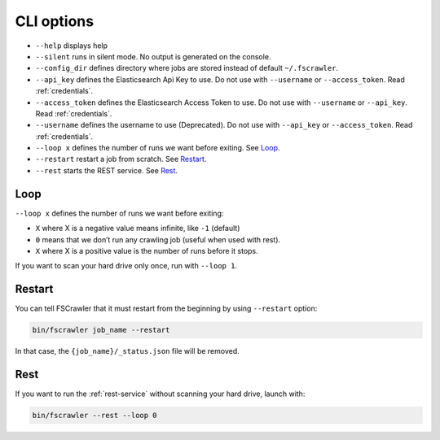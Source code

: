 .. _cli-options:

CLI options
===========

-  ``--help`` displays help
-  ``--silent`` runs in silent mode. No output is generated on the console.
-  ``--config_dir`` defines directory where jobs are stored instead of
   default ``~/.fscrawler``.
-  ``--api_key`` defines the Elasticsearch Api Key to use.
   Do not use with ``--username`` or ``--access_token``. Read :ref:`credentials`.
-  ``--access_token`` defines the Elasticsearch Access Token to use.
   Do not use with ``--username`` or ``--api_key``. Read :ref:`credentials`.
-  ``--username`` defines the username to use (Deprecated).
   Do not use with ``--api_key`` or ``--access_token``. Read :ref:`credentials`.
-  ``--loop x`` defines the number of runs we want before exiting. See `Loop`_.
-  ``--restart`` restart a job from scratch. See `Restart`_.
-  ``--rest`` starts the REST service. See `Rest`_.


Loop
----

.. versionadded:: 2.2

``--loop x`` defines the number of runs we want before exiting:

-  ``X`` where X is a negative value means infinite, like ``-1`` (default)
-  ``0`` means that we don’t run any crawling job (useful when used with rest).
-  ``X`` where X is a positive value is the number of runs before it stops.

If you want to scan your hard drive only once, run with ``--loop 1``.


Restart
-------

.. versionadded:: 2.2

You can tell FSCrawler that it must restart from the beginning by using
``--restart`` option:

.. code:: sh

   bin/fscrawler job_name --restart

In that case, the ``{job_name}/_status.json`` file will be removed.

Rest
----

.. versionadded:: 2.3

If you want to run the :ref:`rest-service` without scanning
your hard drive, launch with:

.. code:: sh

   bin/fscrawler --rest --loop 0
